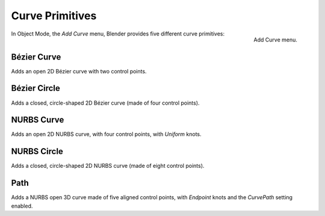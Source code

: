 
****************
Curve Primitives
****************

.. figure:: /images/modeling_curves_introduction_add-curve-menu.png
   :align: right

   Add Curve menu.


In Object Mode, the *Add Curve* menu,
Blender provides five different curve primitives:


Bézier Curve
============

Adds an open 2D Bézier curve with two control points.


Bézier Circle
=============

Adds a closed, circle-shaped 2D Bézier curve (made of four control points).


NURBS Curve
===========

Adds an open 2D NURBS curve, with four control points, with *Uniform* knots.


NURBS Circle
============

Adds a closed, circle-shaped 2D NURBS curve (made of eight control points).


Path
====

Adds a NURBS open 3D curve made of five aligned control points,
with *Endpoint* knots and the *CurvePath* setting enabled.
